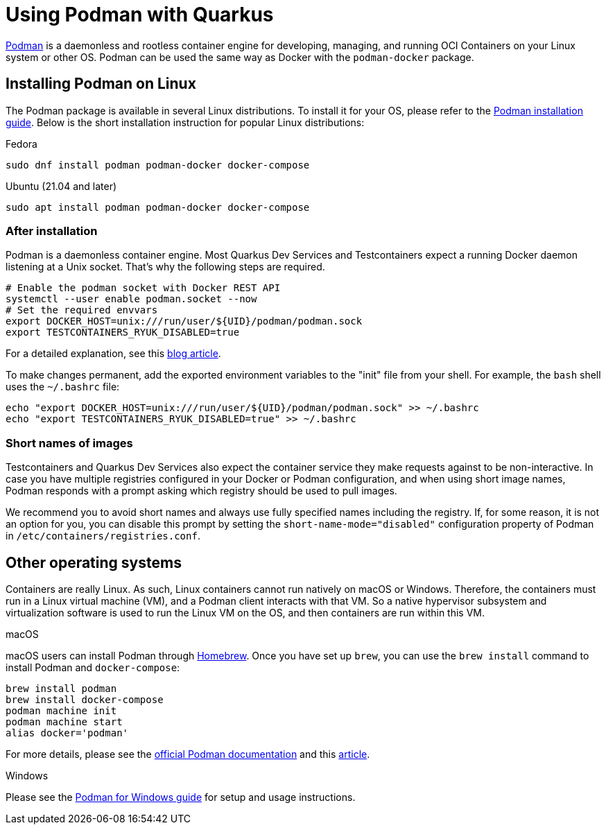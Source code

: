 ////
This guide is maintained in the main Quarkus repository
and pull requests should be submitted there:
https://github.com/quarkusio/quarkus/tree/main/docs/src/main/asciidoc
////
= Using Podman with Quarkus

https://podman.io/[Podman] is a daemonless and rootless container engine for developing, managing, and running OCI Containers on your Linux system or other OS.
Podman can be used the same way as Docker with the `podman-docker` package.

== Installing Podman on Linux

The Podman package is available in several Linux distributions. To install it for your OS, please refer to the  https://podman.io/getting-started/installation[Podman installation guide].
Below is the short installation instruction for popular Linux distributions:

.Fedora
[source,bash]
----
sudo dnf install podman podman-docker docker-compose
----
.Ubuntu (21.04 and later)
[source,bash]
----
sudo apt install podman podman-docker docker-compose
----

=== After installation

Podman is a daemonless container engine. Most Quarkus Dev Services and Testcontainers expect a running Docker daemon listening at a Unix socket.
That's why the following steps are required.
[source,bash]
----
# Enable the podman socket with Docker REST API
systemctl --user enable podman.socket --now
# Set the required envvars
export DOCKER_HOST=unix:///run/user/${UID}/podman/podman.sock
export TESTCONTAINERS_RYUK_DISABLED=true
----
For a detailed explanation, see this https://quarkus.io/blog/quarkus-devservices-testcontainers-podman/[blog article].

To make changes permanent, add the exported environment variables to the "init" file from your shell. For example, the `bash` shell uses  the `~/.bashrc` file:
[source,bash]
----
echo "export DOCKER_HOST=unix:///run/user/${UID}/podman/podman.sock" >> ~/.bashrc
echo "export TESTCONTAINERS_RYUK_DISABLED=true" >> ~/.bashrc
----

=== Short names of images

Testcontainers and Quarkus Dev Services also expect the container service they make requests against to be non-interactive.
In case you have multiple registries configured in your Docker or Podman configuration, and when using short image names, Podman responds with a prompt asking which registry should be used to pull images.

We recommend you to avoid short names and always use fully specified names including the registry.
If, for some reason, it is not an option for you, you can disable this prompt by setting the `short-name-mode="disabled"` configuration property of Podman in `/etc/containers/registries.conf`.

== Other operating systems

Containers are really Linux. As such, Linux containers cannot run natively on macOS or Windows.
Therefore, the containers must run in a Linux virtual machine (VM), and a Podman client interacts with that VM.
So a native hypervisor subsystem and virtualization software is used to run the Linux VM on the OS, and then containers are run within this VM.

.macOS
macOS users can install Podman through https://brew.sh/[Homebrew]. Once you have set up `brew`, you can use the `brew install` command to install Podman and `docker-compose`:
[source,bash]
----
brew install podman
brew install docker-compose
podman machine init
podman machine start
alias docker='podman'
----
For more details, please see the https://podman.io/getting-started/installation#macos[official Podman documentation] and this https://www.redhat.com/sysadmin/replace-docker-podman-macos[article].

.Windows
Please see the https://github.com/containers/podman/blob/main/docs/tutorials/podman-for-windows.md[Podman for Windows guide] for setup and usage instructions.